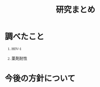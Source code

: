 #+TITLE: 研究まとめ
#+AUTHOR: Naoki Ueda
#+OPTIONS: \n:t H:1 toc:t creator:nil num:nil author:nil email:nil timestamp:nil
#+LANGUAGE: ja
#+LaTeX_CLASS: normal
#+STARTUP: content
#+HTML_HEAD: <style type="text/css">body {font-family:"verdana";font-size:0.8em;}</style>
#+HTML_HEAD: <link rel="stylesheet" type="text/css" href="report.css" />
* 調べたこと
** HIV-1
** 薬剤耐性
* 今後の方針について
